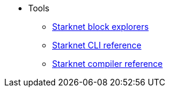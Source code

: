 * Tools

** xref:ref_block_explorers.adoc[Starknet block explorers]
** xref:CLI/commands.adoc[Starknet CLI reference]
** xref:CLI/starknet-compiler-options.adoc[Starknet compiler reference]